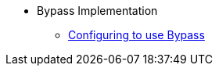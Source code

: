 ** Bypass Implementation
*** xref:security-bypass:ROOT:configuring-isis-to-use-bypass.adoc[Configuring to use Bypass]

